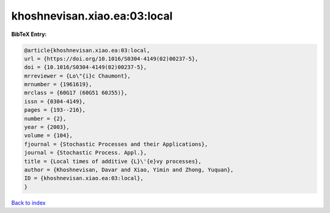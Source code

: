 khoshnevisan.xiao.ea:03:local
=============================

.. :cite:t:`khoshnevisan.xiao.ea:03:local`

.. bibliography:: ../../All.bib

**BibTeX Entry:**

.. code-block:: bibtex

   @article{khoshnevisan.xiao.ea:03:local,
   url = {https://doi.org/10.1016/S0304-4149(02)00237-5},
   doi = {10.1016/S0304-4149(02)00237-5},
   mrreviewer = {Lo\"{i}c Chaumont},
   mrnumber = {1961619},
   mrclass = {60G17 (60G51 60J55)},
   issn = {0304-4149},
   pages = {193--216},
   number = {2},
   year = {2003},
   volume = {104},
   fjournal = {Stochastic Processes and their Applications},
   journal = {Stochastic Process. Appl.},
   title = {Local times of additive {L}\'{e}vy processes},
   author = {Khoshnevisan, Davar and Xiao, Yimin and Zhong, Yuquan},
   ID = {khoshnevisan.xiao.ea:03:local},
   }

`Back to index <../index>`_
